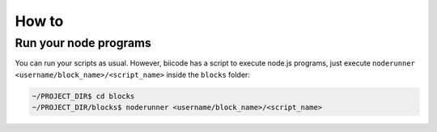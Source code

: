 .. _howto_node:

How to
======

Run your node programs
----------------------

You can run your scripts as usual. However, biicode has a script to execute node.js programs, just execute ``noderunner <username/block_name>/<script_name>`` inside the ``blocks`` folder:

.. code-block:: bash

	 ~/PROJECT_DIR$ cd blocks
	 ~/PROJECT_DIR/blocks$ noderunner <username/block_name>/<script_name>
